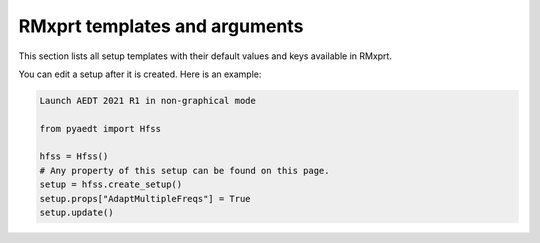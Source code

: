RMxprt templates and arguments
===============================

This section lists all setup templates with their default values and keys available in RMxprt.

You can edit a setup after it is created. Here is an example:

.. code:: python

    Launch AEDT 2021 R1 in non-graphical mode

    from pyaedt import Hfss

    hfss = Hfss()
    # Any property of this setup can be found on this page.
    setup = hfss.create_setup()
    setup.props["AdaptMultipleFreqs"] = True
    setup.update()



.. pprint:: pyaedt.modules.SetupTemplates.GRM
.. pprint:: pyaedt.modules.SetupTemplates.DFIG
.. pprint:: pyaedt.modules.SetupTemplates.TPIM
.. pprint:: pyaedt.modules.SetupTemplates.TPSM
.. pprint:: pyaedt.modules.SetupTemplates.BLDC
.. pprint:: pyaedt.modules.SetupTemplates.ASSM
.. pprint:: pyaedt.modules.SetupTemplates.PMDC
.. pprint:: pyaedt.modules.SetupTemplates.SRM
.. pprint:: pyaedt.modules.SetupTemplates.LSSM
.. pprint:: pyaedt.modules.SetupTemplates.UNIM
.. pprint:: pyaedt.modules.SetupTemplates.DCM
.. pprint:: pyaedt.modules.SetupTemplates.CPSM
.. pprint:: pyaedt.modules.SetupTemplates.NSSM

